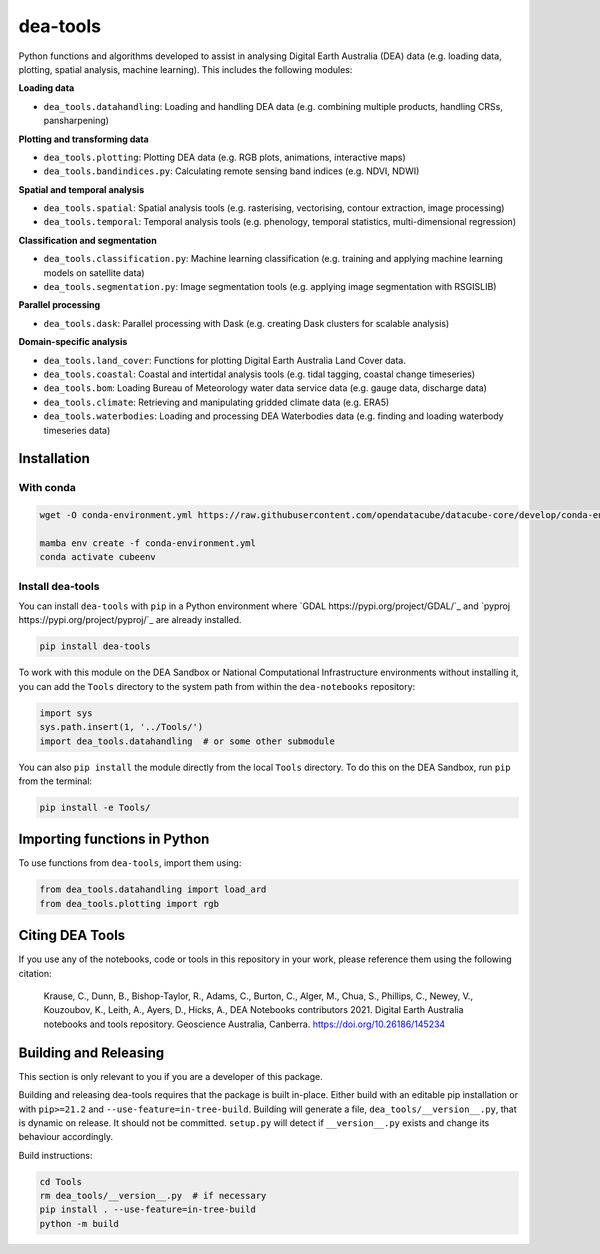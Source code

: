 dea-tools
=========

Python functions and algorithms developed to assist in analysing Digital Earth Australia (DEA) data (e.g. loading data, plotting, spatial analysis, machine learning). This includes the following modules:

**Loading data**

-  ``dea_tools.datahandling``: Loading and handling DEA data (e.g. combining multiple products, handling CRSs, pansharpening)

**Plotting and transforming data**

-  ``dea_tools.plotting``: Plotting DEA data (e.g. RGB plots, animations, interactive maps)
-  ``dea_tools.bandindices.py``: Calculating remote sensing band indices (e.g. NDVI, NDWI)

**Spatial and temporal analysis**

-  ``dea_tools.spatial``: Spatial analysis tools (e.g. rasterising, vectorising, contour extraction, image processing)
-  ``dea_tools.temporal``: Temporal analysis tools (e.g. phenology, temporal statistics, multi-dimensional regression)

**Classification and segmentation**

-  ``dea_tools.classification.py``: Machine learning classification (e.g. training and applying machine learning models on satellite data)
-  ``dea_tools.segmentation.py``: Image segmentation tools (e.g. applying image segmentation with RSGISLIB)

**Parallel processing**

-  ``dea_tools.dask``: Parallel processing with Dask (e.g. creating Dask clusters for scalable analysis)

**Domain-specific analysis**

-  ``dea_tools.land_cover``: Functions for plotting Digital Earth Australia Land Cover data.
-  ``dea_tools.coastal``: Coastal and intertidal analysis tools (e.g. tidal tagging, coastal change timeseries)
-  ``dea_tools.bom``: Loading Bureau of Meteorology water data service data (e.g. gauge data, discharge data)
-  ``dea_tools.climate``: Retrieving and manipulating gridded climate data (e.g. ERA5)
-  ``dea_tools.waterbodies``: Loading and processing DEA Waterbodies data (e.g. finding and loading waterbody timeseries data)

Installation
------------

With conda
~~~~~~~~~~

.. code-block:: bash

    wget -O conda-environment.yml https://raw.githubusercontent.com/opendatacube/datacube-core/develop/conda-environment.yml

    mamba env create -f conda-environment.yml
    conda activate cubeenv


Install dea-tools
~~~~~~~~~~~~~~~~~

You can install ``dea-tools`` with ``pip`` in a Python environment where
`GDAL https://pypi.org/project/GDAL/`_ and `pyproj https://pypi.org/project/pyproj/`_ are already installed.

.. code-block:: bash

    pip install dea-tools

To work with this module on the DEA Sandbox or National Computational Infrastructure environments without installing it, you can add the ``Tools`` directory to the system path from within the ``dea-notebooks`` repository:

.. code-block:: python

   import sys
   sys.path.insert(1, '../Tools/')
   import dea_tools.datahandling  # or some other submodule

You can also ``pip install`` the module directly from the local ``Tools`` directory. To do this on the DEA Sandbox, run ``pip`` from the terminal:

.. code-block:: bash

   pip install -e Tools/


Importing functions in Python
-----------------------------

To use functions from ``dea-tools``, import them using:

.. code-block:: python

   from dea_tools.datahandling import load_ard
   from dea_tools.plotting import rgb


Citing DEA Tools
----------------

If you use any of the notebooks, code or tools in this repository in your work, please reference them using the following citation:

    Krause, C., Dunn, B., Bishop-Taylor, R., Adams, C., Burton, C., Alger, M., Chua, S., Phillips, C., Newey, V., Kouzoubov, K., Leith, A., Ayers, D., Hicks, A., DEA Notebooks contributors 2021. Digital Earth Australia notebooks and tools repository. Geoscience Australia, Canberra. https://doi.org/10.26186/145234


Building and Releasing
----------------------

This section is only relevant to you if you are a developer of this package.

Building and releasing dea-tools requires that the package is built in-place. Either build with an editable pip installation or with ``pip>=21.2`` and ``--use-feature=in-tree-build``. Building will generate a file, ``dea_tools/__version__.py``, that is dynamic on release. It should not be committed. ``setup.py`` will detect if ``__version__.py`` exists and change its behaviour accordingly.

Build instructions:

.. code-block:: bash

        cd Tools
        rm dea_tools/__version__.py  # if necessary
        pip install . --use-feature=in-tree-build
        python -m build
